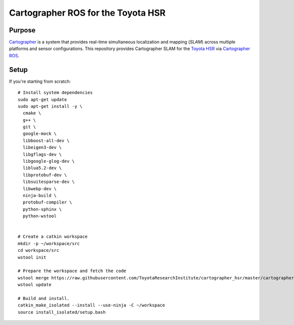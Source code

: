 .. Copyright 2016 Toyota Research Institute

.. Licensed under the Apache License, Version 2.0 (the "License");
   you may not use this file except in compliance with the License.
   You may obtain a copy of the License at

.. http://www.apache.org/licenses/LICENSE-2.0

.. Unless required by applicable law or agreed to in writing, software
   distributed under the License is distributed on an "AS IS" BASIS,
   WITHOUT WARRANTIES OR CONDITIONS OF ANY KIND, either express or implied.
   See the License for the specific language governing permissions and
   limitations under the License.

===================================
Cartographer ROS for the Toyota HSR
===================================

Purpose
=======

`Cartographer`_ is a system that provides real-time simultaneous localization
and mapping (`SLAM`) across multiple platforms and sensor configurations. This
repository provides Cartographer SLAM for the `Toyota HSR`_ via
`Cartographer ROS`_.

.. _Cartographer: https://github.com/googlecartographer/cartographer
.. _Cartographer ROS: https://github.com/googlecartographer/cartographer_ros
.. _SLAM: https://en.wikipedia.org/wiki/Simultaneous_localization_and_mapping
.. _Toyota HSR: http://www.toyota-global.com/innovation/partner_robot/family_2.html


Setup
=====

If you're starting from scratch::

  # Install system dependencies
  sudo apt-get update
  sudo apt-get install -y \
    cmake \
    g++ \
    git \
    google-mock \
    libboost-all-dev \
    libeigen3-dev \
    libgflags-dev \
    libgoogle-glog-dev \
    liblua5.2-dev \
    libprotobuf-dev \
    libsuitesparse-dev \
    libwebp-dev \
    ninja-build \
    protobuf-compiler \
    python-sphinx \
    python-wstool


  # Create a catkin workspace
  mkdir -p ~/workspace/src
  cd workspace/src
  wstool init

  # Prepare the workspace and fetch the code
  wstool merge https://raw.githubusercontent.com/ToyotaResearchInstitute/cartographer_hsr/master/cartographer_hsr.rosinstall
  wstool update

  # Build and install.
  catkin_make_isolated --install --use-ninja -C ~/workspace
  source install_isolated/setup.bash
